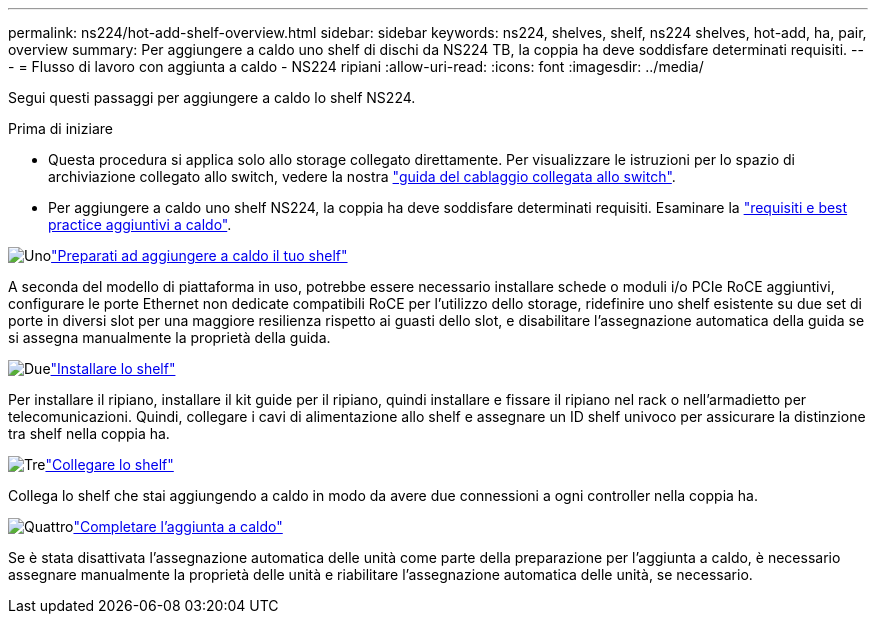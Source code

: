 ---
permalink: ns224/hot-add-shelf-overview.html 
sidebar: sidebar 
keywords: ns224, shelves, shelf, ns224 shelves, hot-add, ha, pair, overview 
summary: Per aggiungere a caldo uno shelf di dischi da NS224 TB, la coppia ha deve soddisfare determinati requisiti. 
---
= Flusso di lavoro con aggiunta a caldo - NS224 ripiani
:allow-uri-read: 
:icons: font
:imagesdir: ../media/


[role="lead"]
Segui questi passaggi per aggiungere a caldo lo shelf NS224.

.Prima di iniziare
* Questa procedura si applica solo allo storage collegato direttamente. Per visualizzare le istruzioni per lo spazio di archiviazione collegato allo switch, vedere la nostra link:cable-as-switch-attached.html["guida del cablaggio collegata allo switch"].
* Per aggiungere a caldo uno shelf NS224, la coppia ha deve soddisfare determinati requisiti. Esaminare la link:requirements-hot-add-shelf.html["requisiti e best practice aggiuntivi a caldo"].


.image:https://raw.githubusercontent.com/NetAppDocs/common/main/media/number-1.png["Uno"]link:prepare-hot-add-shelf.html["Preparati ad aggiungere a caldo il tuo shelf"]
[role="quick-margin-para"]
A seconda del modello di piattaforma in uso, potrebbe essere necessario installare schede o moduli i/o PCIe RoCE aggiuntivi, configurare le porte Ethernet non dedicate compatibili RoCE per l'utilizzo dello storage, ridefinire uno shelf esistente su due set di porte in diversi slot per una maggiore resilienza rispetto ai guasti dello slot, e disabilitare l'assegnazione automatica della guida se si assegna manualmente la proprietà della guida.

.image:https://raw.githubusercontent.com/NetAppDocs/common/main/media/number-2.png["Due"]link:install-hot-add-shelf.html["Installare lo shelf"]
[role="quick-margin-para"]
Per installare il ripiano, installare il kit guide per il ripiano, quindi installare e fissare il ripiano nel rack o nell'armadietto per telecomunicazioni. Quindi, collegare i cavi di alimentazione allo shelf e assegnare un ID shelf univoco per assicurare la distinzione tra shelf nella coppia ha.

.image:https://raw.githubusercontent.com/NetAppDocs/common/main/media/number-3.png["Tre"]link:cable-overview-hot-add-shelf.html["Collegare lo shelf"]
[role="quick-margin-para"]
Collega lo shelf che stai aggiungendo a caldo in modo da avere due connessioni a ogni controller nella coppia ha.

.image:https://raw.githubusercontent.com/NetAppDocs/common/main/media/number-4.png["Quattro"]link:complete-hot-add-shelf.html["Completare l'aggiunta a caldo"]
[role="quick-margin-para"]
Se è stata disattivata l'assegnazione automatica delle unità come parte della preparazione per l'aggiunta a caldo, è necessario assegnare manualmente la proprietà delle unità e riabilitare l'assegnazione automatica delle unità, se necessario.
